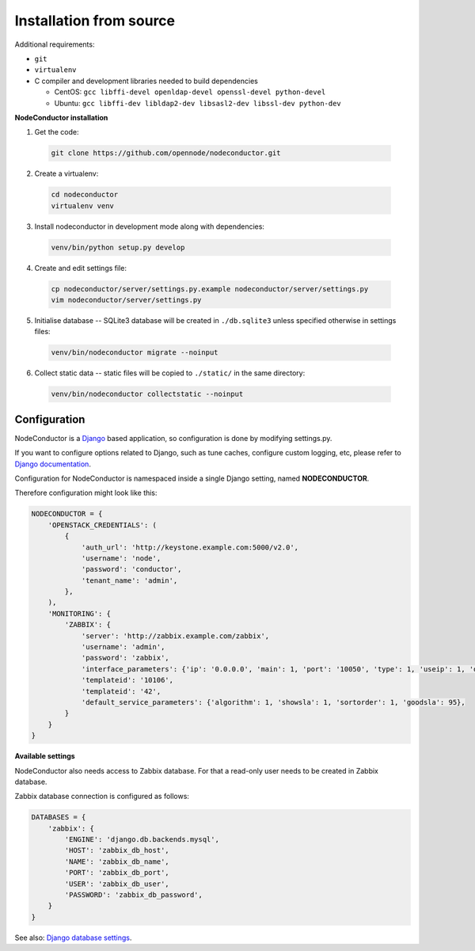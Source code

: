 Installation from source
------------------------

Additional requirements:

- ``git``
- ``virtualenv``
- C compiler and development libraries needed to build dependencies

  - CentOS: ``gcc libffi-devel openldap-devel openssl-devel python-devel``
  - Ubuntu: ``gcc libffi-dev libldap2-dev libsasl2-dev libssl-dev python-dev``

**NodeConductor installation**

1. Get the code:

  .. code-block:: bash

    git clone https://github.com/opennode/nodeconductor.git

2. Create a virtualenv:

  .. code-block:: bash

    cd nodeconductor
    virtualenv venv

3. Install nodeconductor in development mode along with dependencies:

  .. code-block:: bash

    venv/bin/python setup.py develop

4. Create and edit settings file:

  .. code-block:: bash

    cp nodeconductor/server/settings.py.example nodeconductor/server/settings.py
    vim nodeconductor/server/settings.py

5. Initialise database -- SQLite3 database will be created in ``./db.sqlite3`` unless specified otherwise in settings files:

  .. code-block:: bash

    venv/bin/nodeconductor migrate --noinput

6. Collect static data -- static files will be copied to ``./static/`` in the same directory:

  .. code-block:: bash

    venv/bin/nodeconductor collectstatic --noinput

Configuration
+++++++++++++

NodeConductor is a Django_ based application, so configuration is done by modifying settings.py.

If you want to configure options related to Django, such as tune caches, configure custom logging, etc,
please refer to `Django documentation`_.

Configuration for NodeConductor is namespaced inside a single Django setting, named **NODECONDUCTOR**.

Therefore configuration might look like this:

.. code-block:: python

    NODECONDUCTOR = {
        'OPENSTACK_CREDENTIALS': (
            {
                'auth_url': 'http://keystone.example.com:5000/v2.0',
                'username': 'node',
                'password': 'conductor',
                'tenant_name': 'admin',
            },
        ),
        'MONITORING': {
            'ZABBIX': {
                'server': 'http://zabbix.example.com/zabbix',
                'username': 'admin',
                'password': 'zabbix',
                'interface_parameters': {'ip': '0.0.0.0', 'main': 1, 'port': '10050', 'type': 1, 'useip': 1, 'dns': ''},
                'templateid': '10106',
                'templateid': '42',
                'default_service_parameters': {'algorithm': 1, 'showsla': 1, 'sortorder': 1, 'goodsla': 95},
            }
        }
    }

**Available settings**

.. glossary::

    OPENSTACK_CREDENTIALS
      A list of all known OpenStack deployments.

      Only those OpenStack deployments that are listed here can be managed by NodeConductor.

      Each entry is a dictionary with the following keys:

      auth_url
        URL of the Keystone endpoint including version. Note, that public endpoint is to be used,
        typically it is exposed on port 5000.

      username
        Username of an admin account.
        This used must be able to create tenants within OpenStack.

      password
        Password of an admin account.

      tenant_name
        Name of administrative tenant. Typically this is set to 'admin'.

    MONITORING
      Dictionary of available monitoring engines.

      ZABBIX
        Dictionary of Zabbix monitoring engine parameters.

          server
            URL of Zabbix server.

          username
            Username of Zabbix user account.
            This user must be able to create zabbix hostgroups, hosts, templates and IT services.

          password
            Password of Zabbix user account.

          interface_parameters
            Dictionary of parameters for Zabbix hosts interface.
            Have to contain keys: 'main', 'port', 'ip', 'type', 'useip', 'dns'.

          templateid
            Id of default Zabbix host template.

          groupid
            Id of default Zabbix host group.

          default_service_parameters
            Default parameters for Zabbix IT services.
            Have to contain keys: 'algorithm', 'showsla', 'sortorder', 'goodsla'.

NodeConductor also needs access to Zabbix database. For that a read-only user needs to be created in Zabbix database.

Zabbix database connection is configured as follows:

.. code-block:: python

    DATABASES = {
        'zabbix': {
            'ENGINE': 'django.db.backends.mysql',
            'HOST': 'zabbix_db_host',
            'NAME': 'zabbix_db_name',
            'PORT': 'zabbix_db_port',
            'USER': 'zabbix_db_user',
            'PASSWORD': 'zabbix_db_password',
        }
    }

.. glossary::

    zabbix_db_host
      Hostname of the Zabbix database.

    zabbix_db_port
      Port of the Zabbix database.

    zabbix_db_name
      Zabbix database name.

    zabbix_db_user
      User for connecting to Zabbix database.

    zabbix_db_password
      Password for connecting to Zabbix database.

See also: `Django database settings`_.

.. _Django: https://www.djangoproject.com/
.. _Django documentation: https://docs.djangoproject.com/en/1.6/
.. _Django database settings: https://docs.djangoproject.com/en/1.7/ref/settings/#databases
